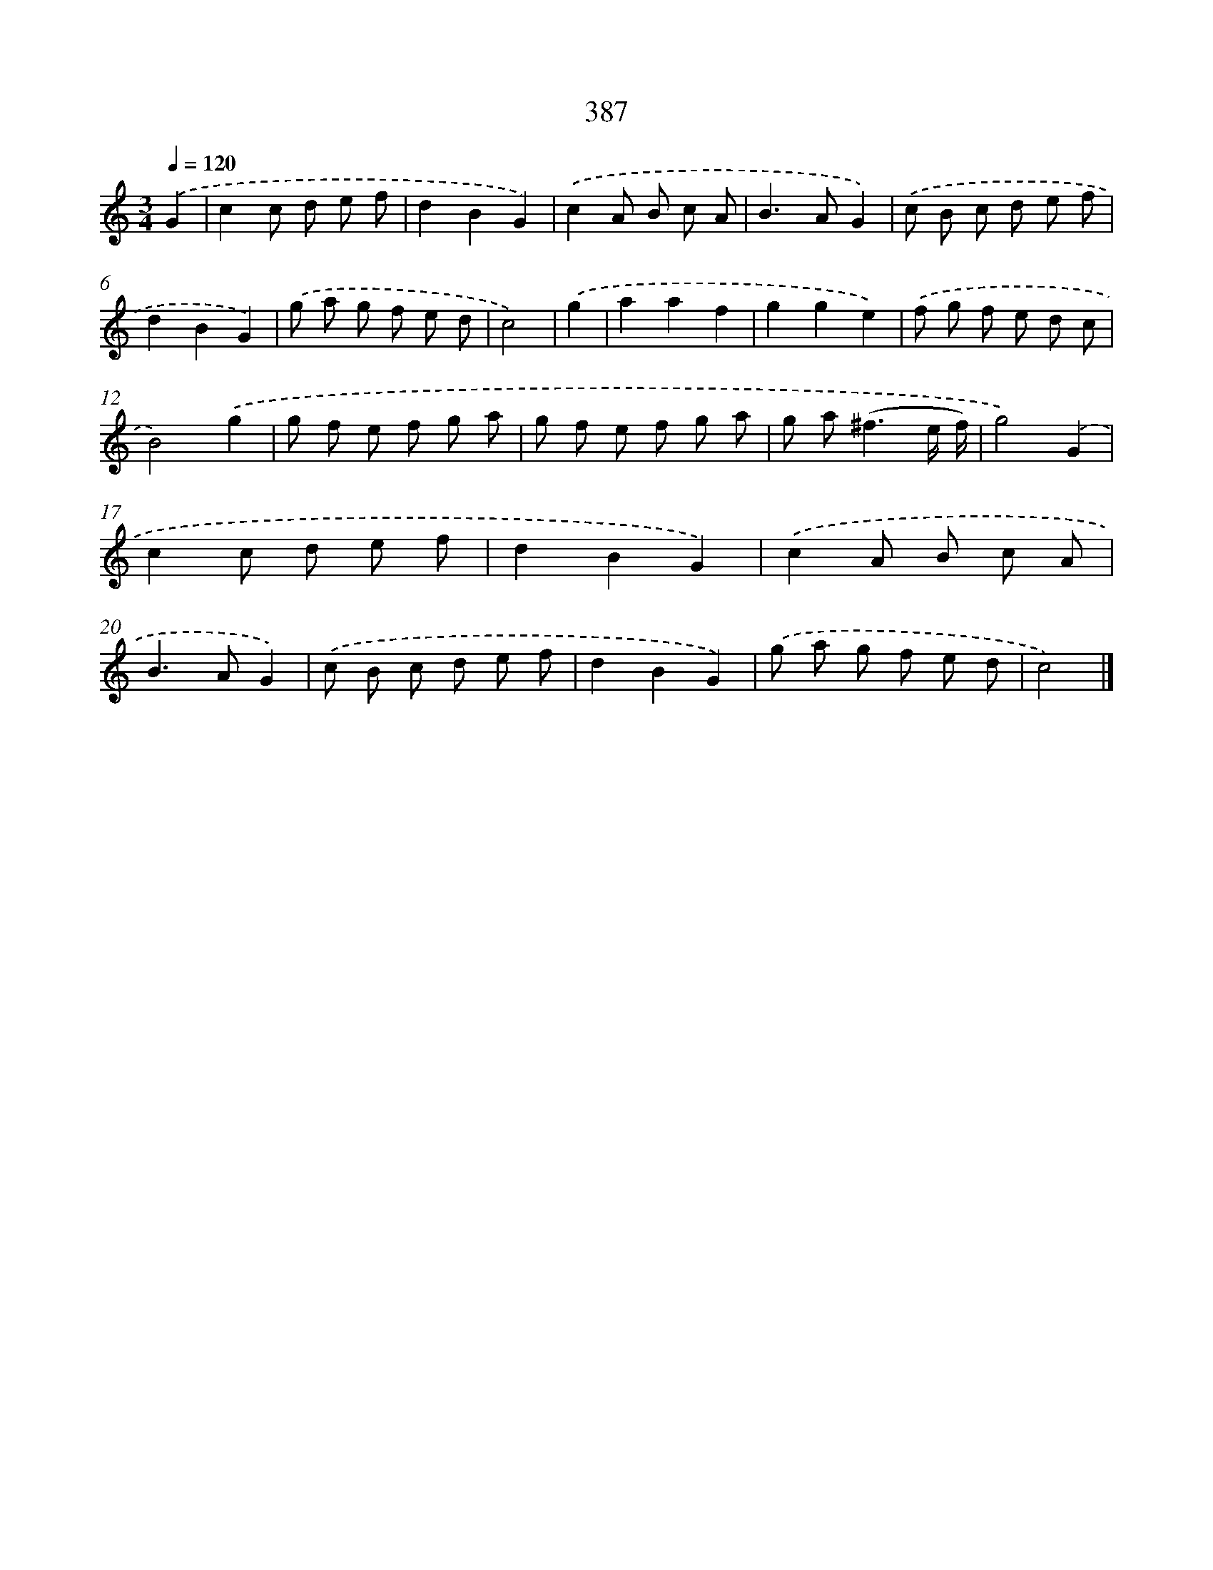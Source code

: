 X: 10188
T: 387
%%abc-version 2.0
%%abcx-abcm2ps-target-version 5.9.1 (29 Sep 2008)
%%abc-creator hum2abc beta
%%abcx-conversion-date 2018/11/01 14:37:03
%%humdrum-veritas 2042711223
%%humdrum-veritas-data 4018841327
%%continueall 1
%%barnumbers 0
L: 1/8
M: 3/4
Q: 1/4=120
K: C clef=treble
.('G2 [I:setbarnb 1]|
c2c d e f |
d2B2G2) |
.('c2A B c A |
B2>A2G2) |
.('c B c d e f |
d2B2G2) |
.('g a g f e d |
c4) |
.('g2 [I:setbarnb 9]|
a2a2f2 |
g2g2e2) |
.('f g f e d c |
B4).('g2 |
g f e f g a |
g f e f g a |
g a2<(^f2e/ f/) |
g4).('G2 |
c2c d e f |
d2B2G2) |
.('c2A B c A |
B2>A2G2) |
.('c B c d e f |
d2B2G2) |
.('g a g f e d |
c4) |]
